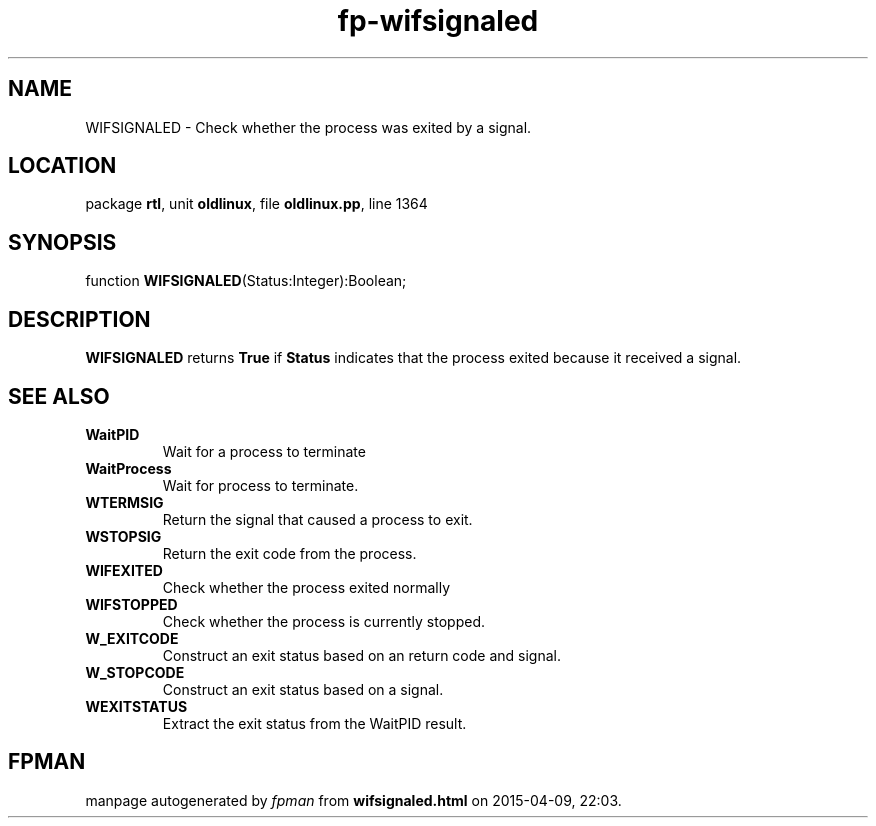 .\" file autogenerated by fpman
.TH "fp-wifsignaled" 3 "2014-03-14" "fpman" "Free Pascal Programmer's Manual"
.SH NAME
WIFSIGNALED - Check whether the process was exited by a signal.
.SH LOCATION
package \fBrtl\fR, unit \fBoldlinux\fR, file \fBoldlinux.pp\fR, line 1364
.SH SYNOPSIS
function \fBWIFSIGNALED\fR(Status:Integer):Boolean;
.SH DESCRIPTION
\fBWIFSIGNALED\fR returns \fBTrue\fR if \fBStatus\fR indicates that the process exited because it received a signal.


.SH SEE ALSO
.TP
.B WaitPID
Wait for a process to terminate
.TP
.B WaitProcess
Wait for process to terminate.
.TP
.B WTERMSIG
Return the signal that caused a process to exit.
.TP
.B WSTOPSIG
Return the exit code from the process.
.TP
.B WIFEXITED
Check whether the process exited normally
.TP
.B WIFSTOPPED
Check whether the process is currently stopped.
.TP
.B W_EXITCODE
Construct an exit status based on an return code and signal.
.TP
.B W_STOPCODE
Construct an exit status based on a signal.
.TP
.B WEXITSTATUS
Extract the exit status from the WaitPID result.

.SH FPMAN
manpage autogenerated by \fIfpman\fR from \fBwifsignaled.html\fR on 2015-04-09, 22:03.

